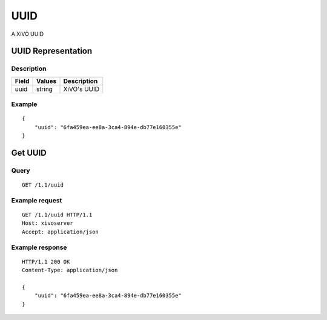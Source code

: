 ****
UUID
****

A XiVO UUID

UUID Representation
===================

Description
-----------

+-------+--------+-------------+
| Field | Values | Description |
+=======+========+=============+
| uuid  | string | XiVO's UUID |
+-------+--------+-------------+

Example
-------

::

   {
       "uuid": "6fa459ea-ee8a-3ca4-894e-db77e160355e"
   }


Get UUID
========

Query
-----

::

   GET /1.1/uuid

Example request
---------------

::

   GET /1.1/uuid HTTP/1.1
   Host: xivoserver
   Accept: application/json

Example response
----------------

::

   HTTP/1.1 200 OK
   Content-Type: application/json

   {
       "uuid": "6fa459ea-ee8a-3ca4-894e-db77e160355e"
   }